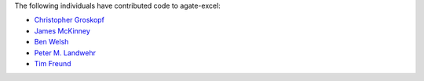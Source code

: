 The following individuals have contributed code to agate-excel:

* `Christopher Groskopf <https://github.com/onyxfish>`_
* `James McKinney <https://github.com/jpmckinney>`_
* `Ben Welsh <https://github.com/palewire>`_
* `Peter M. Landwehr <https://github.com/pmlandwehr>`_
* `Tim Freund <https://github.com/timfreund>`_
